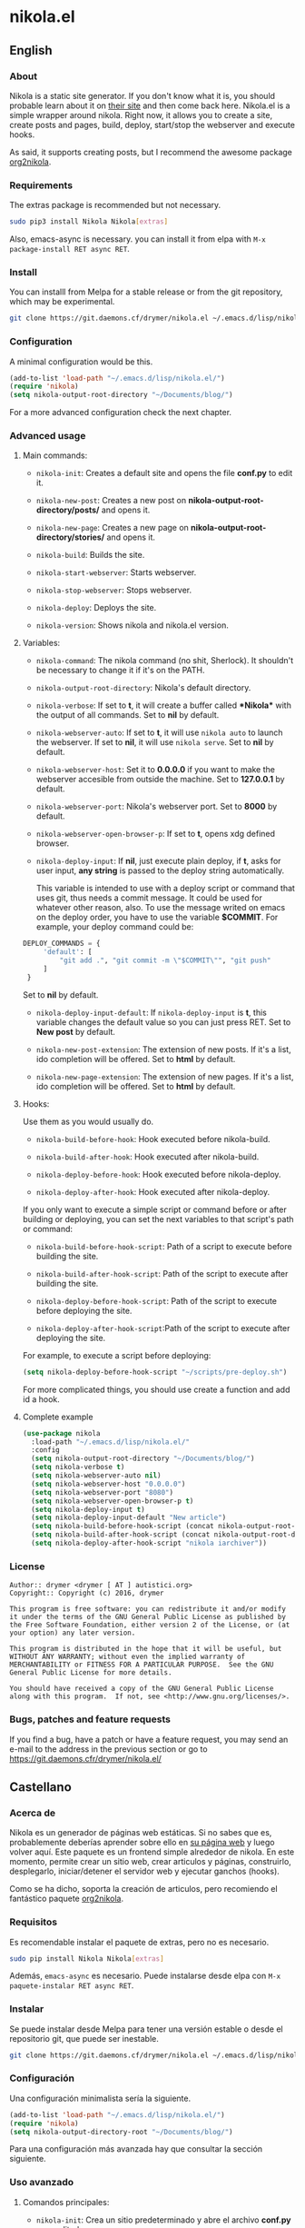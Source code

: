 #+startup:indent
* nikola.el
** English
*** About
Nikola is a static site generator. If you don't know what it is, you should probable learn about it on [[https://getnikola.com][their site]] and then come back here. Nikola.el is a simple wrapper around nikola. Right now, it allows you to create a site, create posts and pages, build, deploy, start/stop the webserver and execute hooks.

As said, it supports creating posts, but I recommend the awesome package [[https://github.com/redguardtoo/org2nikola][org2nikola]].
*** Requirements
The extras package is recommended but not necessary.
#+BEGIN_SRC bash
sudo pip3 install Nikola Nikola[extras]
#+END_SRC
Also, emacs-async is necessary. you can install it from elpa with =M-x package-install RET async RET=.
*** Install
You can installl from Melpa for a stable release or from the git repository, which may be experimental.

#+BEGIN_SRC bash
git clone https://git.daemons.cf/drymer/nikola.el ~/.emacs.d/lisp/nikola.el
#+END_SRC

[[http://melpa.org/#/nikola][file:http://melpa.org/packages/nikola-badge.svg]]

*** Configuration
A minimal configuration would be this.

#+BEGIN_SRC emacs-lisp
(add-to-list 'load-path "~/.emacs.d/lisp/nikola.el/")
(require 'nikola)
(setq nikola-output-root-directory "~/Documents/blog/")
#+END_SRC

For a more advanced configuration check the next chapter.
*** Advanced usage
**** Main commands:
- =nikola-init=: Creates a default site and opens the file *conf.py* to edit it.

- =nikola-new-post=: Creates a new post on *nikola-output-root-directory/posts/* and opens it.

- =nikola-new-page=: Creates a new page on *nikola-output-root-directory/stories/* and opens it.

- =nikola-build=: Builds the site.

- =nikola-start-webserver=: Starts webserver.

- =nikola-stop-webserver=: Stops webserver.

- =nikola-deploy=: Deploys the site.

- =nikola-version=: Shows nikola and nikola.el version.

**** Variables:
- =nikola-command=: The nikola command (no shit, Sherlock). It shouldn't be necessary to change it if it's on the PATH.

- =nikola-output-root-directory=: Nikola's default directory.

- =nikola-verbose=: If set to *t*, it will create a buffer called *\ast{}Nikola\ast{}* with the output of all commands. Set to *nil* by default.

- =nikola-webserver-auto=: If set to *t*, it will use =nikola auto= to launch the webserver. If set to *nil*, it will use =nikola serve=. Set to *nil* by default.

- =nikola-webserver-host=: Set it to *0.0.0.0* if you want to make the webserver accesible from outside the machine. Set to *127.0.0.1* by default.

- =nikola-webserver-port=: Nikola's webserver port. Set to *8000* by default.

- =nikola-webserver-open-browser-p=: If set to *t*, opens xdg defined browser.

- =nikola-deploy-input=: If *nil*, just execute plain deploy, if *t*, asks for user input, *any string* is passed to the deploy string automatically.

  This variable is intended to use with a deploy script or command that uses git, thus needs a commit message. It could be used for whatever other reason, also. To use the message writed on emacs on the deploy order, you have to use the variable *$COMMIT*. For example, your deploy command could be:

#+BEGIN_SRC python
DEPLOY_COMMANDS = {
     'default': [
         "git add .", "git commit -m \"$COMMIT\"", "git push"
     ]
 }
#+END_SRC

  Set to *nil* by default.

- =nikola-deploy-input-default=: If =nikola-deploy-input= is *t*, this variable changes the default value so you can just press RET. Set to *New post* by default.

- =nikola-new-post-extension=: The extension of new posts. If it's a list, ido completion will be offered. Set to *html* by default.

- =nikola-new-page-extension=: The extension of new pages. If it's a list, ido completion will be offered. Set to *html* by default.

**** Hooks:
Use them as you would usually do.

- =nikola-build-before-hook=: Hook executed before nikola-build.

- =nikola-build-after-hook=: Hook executed after nikola-build.

- =nikola-deploy-before-hook=: Hook executed before nikola-deploy.

- =nikola-deploy-after-hook=: Hook executed after nikola-deploy.

If you only want to execute a simple script or command before or after building or deploying, you can set the next variables to that script's path or command:

- =nikola-build-before-hook-script=: Path of a script to execute before building the site.

- =nikola-build-after-hook-script=: Path of the script to execute after building the site.

- =nikola-deploy-before-hook-script=: Path of the script to execute before deploying the site.

- =nikola-deploy-after-hook-script=:Path of the script to execute after deploying the site.

For example, to execute a script before deploying:

#+BEGIN_SRC emacs-lisp
(setq nikola-deploy-before-hook-script "~/scripts/pre-deploy.sh")
#+END_SRC

For more complicated things, you should use create a function and add id a hook.
**** Complete example
#+BEGIN_SRC emacs-lisp
(use-package nikola
  :load-path "~/.emacs.d/lisp/nikola.el/"
  :config
  (setq nikola-output-root-directory "~/Documents/blog/")
  (setq nikola-verbose t)
  (setq nikola-webserver-auto nil)
  (setq nikola-webserver-host "0.0.0.0")
  (setq nikola-webserver-port "8080")
  (setq nikola-webserver-open-browser-p t)
  (setq nikola-deploy-input t)
  (setq nikola-deploy-input-default "New article")
  (setq nikola-build-before-hook-script (concat nikola-output-root-directory "scripts/pre-build.sh"))
  (setq nikola-build-after-hook-script (concat nikola-output-root-directory "scripts/post-build.sh"))
  (setq nikola-deploy-after-hook-script "nikola iarchiver"))
#+END_SRC

*** License
#+BEGIN_SRC text
Author:: drymer <drymer [ AT ] autistici.org>
Copyright:: Copyright (c) 2016, drymer

This program is free software: you can redistribute it and/or modify
it under the terms of the GNU General Public License as published by
the Free Software Foundation, either version 2 of the License, or (at
your option) any later version.

This program is distributed in the hope that it will be useful, but
WITHOUT ANY WARRANTY; without even the implied warranty of
MERCHANTABILITY or FITNESS FOR A PARTICULAR PURPOSE.  See the GNU
General Public License for more details.

You should have received a copy of the GNU General Public License
along with this program.  If not, see <http://www.gnu.org/licenses/>.
#+END_SRC
*** Bugs, patches and feature requests
If you find a bug, have a patch or have a feature request, you may send an e-mail to the address in the previous section or go to [[https://git.daemons.cfr/drymer/nikola.el/][https://git.daemons.cfr/drymer/nikola.el/]]
** Castellano
*** Acerca de
Nikola es un generador de páginas web estáticas. Si no sabes que es, probablemente deberías aprender sobre ello en [[https://getnikola.com][su página web]] y luego volver aquí. Este paquete es un frontend simple alrededor de nikola. En este momento, permite crear un sitio web, crear articulos y páginas, construirlo, desplegarlo, iniciar/detener el servidor web y ejecutar ganchos (hooks).

Como se ha dicho, soporta la creación de articulos, pero recomiendo el fantástico paquete [[https://github.com/redguardtoo/org2nikola][org2nikola]].
*** Requisitos
Es recomendable instalar el paquete de extras, pero no es necesario.

#+BEGIN_SRC bash
sudo pip install Nikola Nikola[extras]
#+END_SRC

Además, =emacs-async= es necesario. Puede instalarse desde elpa con =M-x paquete-instalar RET async RET=.
*** Instalar
Se puede instalar desde Melpa para tener una versión estable o desde el repositorio git, que puede ser inestable.

#+BEGIN_SRC bash
git clone https://git.daemons.cf/drymer/nikola.el ~/.emacs.d/lisp/nikola.el/
#+END_SRC

[[http://melpa.org/#/nikola][file:http://melpa.org/packages/nikola-badge.svg]]

*** Configuración
Una configuración minimalista sería la siguiente.

#+BEGIN_SRC emacs-lisp
(add-to-list 'load-path "~/.emacs.d/lisp/nikola.el/")
(require 'nikola)
(setq nikola-output-directory-root "~/Documents/blog/")
#+END_SRC

Para una configuración más avanzada hay que consultar la sección siguiente.
*** Uso avanzado
**** Comandos principales:
- =nikola-init=: Crea un sitio predeterminado y abre el archivo *conf.py* para editarlo.

- =nikola-new-post=: Crea una nueva entrada en nikola-output-root-directory/posts/ y la abre.

- =nikola-new-page=: Crea una nueva página en nikola-output-root-directory/stories/ y la abre.

- =nikola-build=: Crea el sitio.

- =nikola-start-webserver=: Inicia el servidor web.

- =nikola-stop-webserver=: Detiene el servidor web.

- =nikola-deploy=: Despliega el sitio.

- =nikola-version=: Muestra las versiones nikola y nikola.el.

**** Variables:
- =nikola-command=: La ruta de la orden *nikola*. No debería ser necesario cambiarlo si está en el PATH.

- =nikola-output-root-directory=: Directorio predeterminado de Nikola.

- =nikola-verbose=: Si se establece en *t*, creará un buffer llamado *\ast{}Nikola\ast{}* con la salida de todas las ordenes. Establecido en *nil* de forma predeterminada.

- =nikola-webserver-auto=: Si se establece en *t*, utilizará =nikola auto= para iniciar el servidor web. Si se establece en *nil*, utilizará *nikola server*. Establecido en *nil* de forma predeterminada.

- =nikola-deploy-input=: Si es *nil*, solo ejecuta la orden de despliegue, si es *t*, pide que se entre un mensaje, *cualquier mensaje* se pasa como variable *$COMMIT*.

  Esta variable está pensada para ser usada con un script de despliegue o una orden que use git, por lo que necesita un mensaje de commit, aunque podria usarse para cualquier otra cosa. Para usar el mensaje escrito en el minibuffer de emacs en la orden de despliegue, tienes que usar la variable $COMMIT. Por ejemplo, su comando deploy podría ser:

#+BEGIN_SRC python
DEPLOY_COMMANDS = {
    'default': [
        "git add .", "git commit -m \"$COMMIT\"", "git push"
    ]
}
#+END_SRC

Establecido en *nil* de forma predeterminada.

- =nikola-deploy-input-default=: Si =nikola-deploy-input= es *t*, esta variable cambia el valor por defecto de modo que sólo hay que pulsar RET. Establecido en *New post* por defecto.

- =nikola-new-post-extension=: La extensión de los nuevos articulos. Si es una lista, se ofrecerá autocompletado con ido. Establecido en *html* de forma predeterminada.

- =nikola-new-page-extension=: La extensión de las nuevas páginas. Si es una lista, se ofrecerá autocompletado con ido. Establecido en *html* de forma predeterminada.

**** Ganchos
Se usan como se haria habitualmente.

- =nikola-build-before-hook=: Gancho ejecutado antes de =nikola-build=.

- =nikola-build-after-hook=: Gancho ejecutado después de =nikola-build=.

- =nikola-deploy-before-hook=: Gancho ejecutado antes de =nikola-deploy=.

- =nikola-deploy-after-hook=: Gancho ejecutado después de =nikola-deploy=.

Si sólo desea ejecutar un script o comando simple antes o después de crear o desplegar, se puede establecer las siguientes variables en la ruta del script o la orden:

- =nikola-build-before-hook-script=: Ruta del script u órdenes a ejecutar antes de construir el sitio.

- =nikola-build-after-hook-script=: Ruta del script u órdenes a ejecutar después de construir el sitio.

- =nikola-deploy-antes-hook-script=: Ruta del script u órdenes a ejecutar antes de desplegar el sitio.

- =nikola-deploy-after-hook-script=: Ruta del script u órdenes a ejecutar después de desplegar el sitio.

  Por ejemplo, para ejecutar un script antes del despliegue:

#+BEGIN_SRC emacs-lisp
(setq nikola-deploy-before-hook-script "~/scripts/pre-deploy.sh")
#+END_SRC

  Para cosas más complejas, deberia usarse una función y agregarlo como un gancho.
**** Ejemplo completo
#+BEGIN_SRC emacs-lisp
(use-package nikola
  :load-path "~/.emacs.d/lisp/nikola.el/"
  :config
  (setq nikola-output-directory-root "~/Documents/blog/")
  (setq nikola-verbose t)
  (setq nikola-webserver-auto nil)
  (setq nikola-webserver-host "0.0.0.0")
  (setq nikola-webserver-port "8080")
  (setq nikola-webserver-open-browser-p t)
  (setq nikola-deploy-input t)
  (setq nikola-deploy-input-default "New post")
  (setq nikola-build-before-hook-script (concat nikola-output-directory-root "scripts/pre-build.sh"))
  (Setq nikola-build-after-hook-script (concat nikola-output-directory-root "scripts/post-build.sh"))
  (setq nikola-deploy-after-hook-script "nikola iarchiver"))
#+END_SRC

**** Licencia
#+BEGIN_SRC text
Autor:: drymer <drymer [EN] autistici.org>
Derechos de autor:: Copyright (c) 2016, drymer

Este programa es software libre: puedes redistribuirlo y/o modificarlo
bajo los términos de la Licencia Pública General GNU publicada por
la Free Software Foundation, ya sea la versión 2 de la Licencia, o
su opción) cualquier versión posterior.
Este programa se distribuye con la esperanza de que sea útil, pero
SIN NINGUNA GARANTÍA; Sin la garantía implícita de
COMERCIABILIDAD o APTITUD PARA UN PROPÓSITO PARTICULAR. Vea el GNU
Licencia Pública General para más detalles.

Debería haber recibido una copia de la GNU General Public License
junto con este programa. Si no es así, consulte <http://www.gnu.org/licenses/>.
#+END_SRC
*** Bugs, parches y solicitudes de características
Si encuentras un error, tienes un parche o tienes la solicitud de una característica, puedes enviar un correo electrónico a la dirección de la sección anterior o ir a [[https://git.daemons.cfr/drymer/nikola.el][https://git.daemons.cfr/drymer/nikola.el]].
